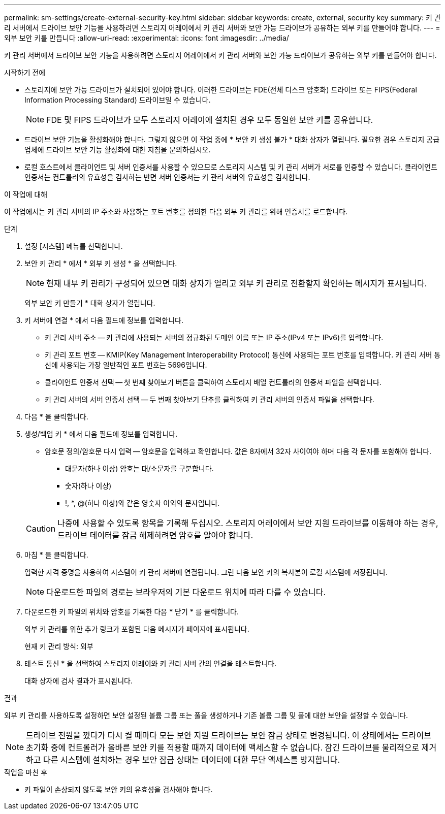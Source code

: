 ---
permalink: sm-settings/create-external-security-key.html 
sidebar: sidebar 
keywords: create, external, security key 
summary: 키 관리 서버에서 드라이브 보안 기능을 사용하려면 스토리지 어레이에서 키 관리 서버와 보안 가능 드라이브가 공유하는 외부 키를 만들어야 합니다. 
---
= 외부 보안 키를 만듭니다
:allow-uri-read: 
:experimental: 
:icons: font
:imagesdir: ../media/


[role="lead"]
키 관리 서버에서 드라이브 보안 기능을 사용하려면 스토리지 어레이에서 키 관리 서버와 보안 가능 드라이브가 공유하는 외부 키를 만들어야 합니다.

.시작하기 전에
* 스토리지에 보안 가능 드라이브가 설치되어 있어야 합니다. 이러한 드라이브는 FDE(전체 디스크 암호화) 드라이브 또는 FIPS(Federal Information Processing Standard) 드라이브일 수 있습니다.
+
[NOTE]
====
FDE 및 FIPS 드라이브가 모두 스토리지 어레이에 설치된 경우 모두 동일한 보안 키를 공유합니다.

====
* 드라이브 보안 기능을 활성화해야 합니다. 그렇지 않으면 이 작업 중에 * 보안 키 생성 불가 * 대화 상자가 열립니다. 필요한 경우 스토리지 공급업체에 드라이브 보안 기능 활성화에 대한 지침을 문의하십시오.
* 로컬 호스트에서 클라이언트 및 서버 인증서를 사용할 수 있으므로 스토리지 시스템 및 키 관리 서버가 서로를 인증할 수 있습니다. 클라이언트 인증서는 컨트롤러의 유효성을 검사하는 반면 서버 인증서는 키 관리 서버의 유효성을 검사합니다.


.이 작업에 대해
이 작업에서는 키 관리 서버의 IP 주소와 사용하는 포트 번호를 정의한 다음 외부 키 관리를 위해 인증서를 로드합니다.

.단계
. 설정 [시스템] 메뉴를 선택합니다.
. 보안 키 관리 * 에서 * 외부 키 생성 * 을 선택합니다.
+
[NOTE]
====
현재 내부 키 관리가 구성되어 있으면 대화 상자가 열리고 외부 키 관리로 전환할지 확인하는 메시지가 표시됩니다.

====
+
외부 보안 키 만들기 * 대화 상자가 열립니다.

. 키 서버에 연결 * 에서 다음 필드에 정보를 입력합니다.
+
** 키 관리 서버 주소 -- 키 관리에 사용되는 서버의 정규화된 도메인 이름 또는 IP 주소(IPv4 또는 IPv6)를 입력합니다.
** 키 관리 포트 번호 -- KMIP(Key Management Interoperability Protocol) 통신에 사용되는 포트 번호를 입력합니다. 키 관리 서버 통신에 사용되는 가장 일반적인 포트 번호는 5696입니다.
** 클라이언트 인증서 선택 -- 첫 번째 찾아보기 버튼을 클릭하여 스토리지 배열 컨트롤러의 인증서 파일을 선택합니다.
** 키 관리 서버의 서버 인증서 선택 -- 두 번째 찾아보기 단추를 클릭하여 키 관리 서버의 인증서 파일을 선택합니다.


. 다음 * 을 클릭합니다.
. 생성/백업 키 * 에서 다음 필드에 정보를 입력합니다.
+
** 암호문 정의/암호문 다시 입력 -- 암호문을 입력하고 확인합니다. 값은 8자에서 32자 사이여야 하며 다음 각 문자를 포함해야 합니다.
+
*** 대문자(하나 이상) 암호는 대/소문자를 구분합니다.
*** 숫자(하나 이상)
*** !, *, @(하나 이상)와 같은 영숫자 이외의 문자입니다.




+
[CAUTION]
====
나중에 사용할 수 있도록 항목을 기록해 두십시오. 스토리지 어레이에서 보안 지원 드라이브를 이동해야 하는 경우, 드라이브 데이터를 잠금 해제하려면 암호를 알아야 합니다.

====
. 마침 * 을 클릭합니다.
+
입력한 자격 증명을 사용하여 시스템이 키 관리 서버에 연결됩니다. 그런 다음 보안 키의 복사본이 로컬 시스템에 저장됩니다.

+
[NOTE]
====
다운로드한 파일의 경로는 브라우저의 기본 다운로드 위치에 따라 다를 수 있습니다.

====
. 다운로드한 키 파일의 위치와 암호를 기록한 다음 * 닫기 * 를 클릭합니다.
+
외부 키 관리를 위한 추가 링크가 포함된 다음 메시지가 페이지에 표시됩니다.

+
현재 키 관리 방식: 외부

. 테스트 통신 * 을 선택하여 스토리지 어레이와 키 관리 서버 간의 연결을 테스트합니다.
+
대화 상자에 검사 결과가 표시됩니다.



.결과
외부 키 관리를 사용하도록 설정하면 보안 설정된 볼륨 그룹 또는 풀을 생성하거나 기존 볼륨 그룹 및 풀에 대한 보안을 설정할 수 있습니다.

[NOTE]
====
드라이브 전원을 껐다가 다시 켤 때마다 모든 보안 지원 드라이브는 보안 잠금 상태로 변경됩니다. 이 상태에서는 드라이브 초기화 중에 컨트롤러가 올바른 보안 키를 적용할 때까지 데이터에 액세스할 수 없습니다. 잠긴 드라이브를 물리적으로 제거하고 다른 시스템에 설치하는 경우 보안 잠금 상태는 데이터에 대한 무단 액세스를 방지합니다.

====
.작업을 마친 후
* 키 파일이 손상되지 않도록 보안 키의 유효성을 검사해야 합니다.

